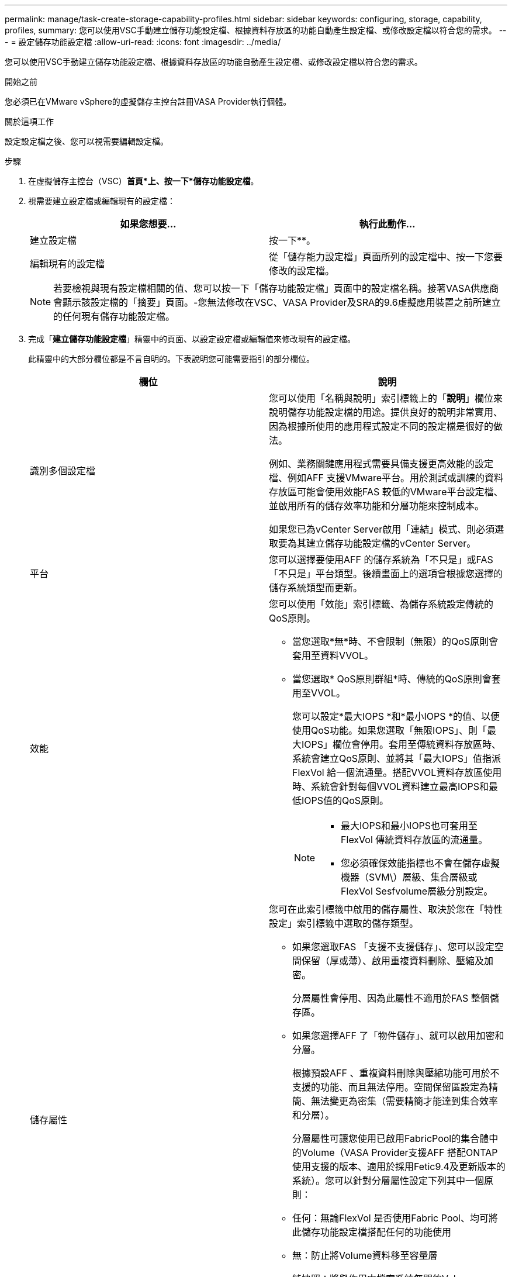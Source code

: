 ---
permalink: manage/task-create-storage-capability-profiles.html 
sidebar: sidebar 
keywords: configuring, storage, capability, profiles, 
summary: 您可以使用VSC手動建立儲存功能設定檔、根據資料存放區的功能自動產生設定檔、或修改設定檔以符合您的需求。 
---
= 設定儲存功能設定檔
:allow-uri-read: 
:icons: font
:imagesdir: ../media/


[role="lead"]
您可以使用VSC手動建立儲存功能設定檔、根據資料存放區的功能自動產生設定檔、或修改設定檔以符合您的需求。

.開始之前
您必須已在VMware vSphere的虛擬儲存主控台註冊VASA Provider執行個體。

.關於這項工作
設定設定檔之後、您可以視需要編輯設定檔。

.步驟
. 在虛擬儲存主控台（VSC）*首頁*上、按一下*儲存功能設定檔*。
. 視需要建立設定檔或編輯現有的設定檔：
+
[cols="1a,1a"]
|===
| 如果您想要... | 執行此動作... 


 a| 
建立設定檔
 a| 
按一下*image:../media/create-icon.gif[""]*。



 a| 
編輯現有的設定檔
 a| 
從「儲存能力設定檔」頁面所列的設定檔中、按一下您要修改的設定檔。

|===
+
[NOTE]
====
若要檢視與現有設定檔相關的值、您可以按一下「儲存功能設定檔」頁面中的設定檔名稱。接著VASA供應商會顯示該設定檔的「摘要」頁面。-您無法修改在VSC、VASA Provider及SRA的9.6虛擬應用裝置之前所建立的任何現有儲存功能設定檔。

====
. 完成「*建立儲存功能設定檔*」精靈中的頁面、以設定設定檔或編輯值來修改現有的設定檔。
+
此精靈中的大部分欄位都是不言自明的。下表說明您可能需要指引的部分欄位。

+
[cols="1a,1a"]
|===
| 欄位 | 說明 


 a| 
識別多個設定檔
 a| 
您可以使用「名稱與說明」索引標籤上的「*說明*」欄位來說明儲存功能設定檔的用途。提供良好的說明非常實用、因為根據所使用的應用程式設定不同的設定檔是很好的做法。

例如、業務關鍵應用程式需要具備支援更高效能的設定檔、例如AFF 支援VMware平台。用於測試或訓練的資料存放區可能會使用效能FAS 較低的VMware平台設定檔、並啟用所有的儲存效率功能和分層功能來控制成本。

如果您已為vCenter Server啟用「連結」模式、則必須選取要為其建立儲存功能設定檔的vCenter Server。



 a| 
平台
 a| 
您可以選擇要使用AFF 的儲存系統為「不只是」或FAS 「不只是」平台類型。後續畫面上的選項會根據您選擇的儲存系統類型而更新。



 a| 
效能
 a| 
您可以使用「效能」索引標籤、為儲存系統設定傳統的QoS原則。

** 當您選取*無*時、不會限制（無限）的QoS原則會套用至資料VVOL。
** 當您選取* QoS原則群組*時、傳統的QoS原則會套用至VVOL。
+
您可以設定*最大IOPS *和*最小IOPS *的值、以便使用QoS功能。如果您選取「無限IOPS」、則「最大IOPS」欄位會停用。套用至傳統資料存放區時、系統會建立QoS原則、並將其「最大IOPS」值指派FlexVol 給一個流通量。搭配VVOL資料存放區使用時、系統會針對每個VVOL資料建立最高IOPS和最低IOPS值的QoS原則。

+
[NOTE]
====
*** 最大IOPS和最小IOPS也可套用至FlexVol 傳統資料存放區的流通量。
*** 您必須確保效能指標也不會在儲存虛擬機器（SVM\）層級、集合層級或FlexVol Sesfvolume層級分別設定。


====




 a| 
儲存屬性
 a| 
您可在此索引標籤中啟用的儲存屬性、取決於您在「特性設定」索引標籤中選取的儲存類型。

** 如果您選取FAS 「支援不支援儲存」、您可以設定空間保留（厚或薄）、啟用重複資料刪除、壓縮及加密。
+
分層屬性會停用、因為此屬性不適用於FAS 整個儲存區。

** 如果您選擇AFF 了「物件儲存」、就可以啟用加密和分層。
+
根據預設AFF 、重複資料刪除與壓縮功能可用於不支援的功能、而且無法停用。空間保留區設定為精簡、無法變更為密集（需要精簡才能達到集合效率和分層）。

+
分層屬性可讓您使用已啟用FabricPool的集合體中的Volume（VASA Provider支援AFF 搭配ONTAP 使用支援的版本、適用於採用Fetic9.4及更新版本的系統）。您可以針對分層屬性設定下列其中一個原則：

** 任何：無論FlexVol 是否使用Fabric Pool、均可將此儲存功能設定檔搭配任何的功能使用
** 無：防止將Volume資料移至容量層
** 純快照：將與作用中檔案系統無關的Volume Snapshot複本使用者資料區塊移至容量層
** 自動：將Snapshot複本和作用中檔案系統中的冷使用者資料區塊移至容量層


|===
. 在* Summary（摘要）*頁面上查看您的選擇、然後按一下* OK（確定）*。
+
建立設定檔之後、您可以返回「儲存對應」頁面、檢視哪些設定檔符合哪些資料存放區。



